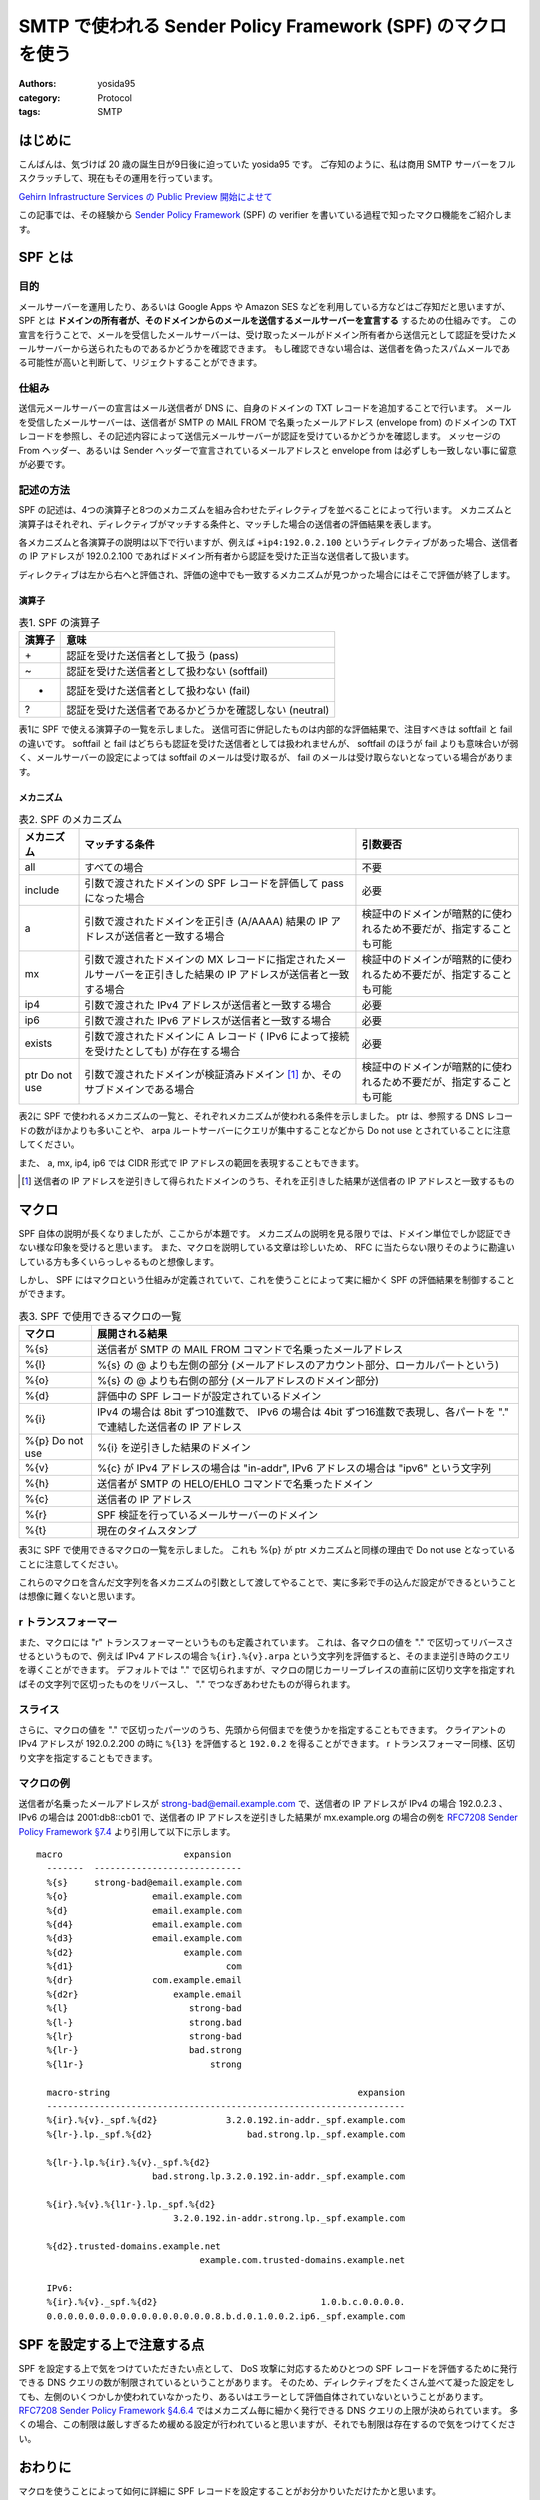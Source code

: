 SMTP で使われる Sender Policy Framework (SPF) のマクロを使う
============================================================

:authors: yosida95
:category: Protocol
:tags: SMTP

はじめに
--------

こんばんは、気づけば 20 歳の誕生日が9日後に迫っていた yosida95 です。
ご存知のように、私は商用 SMTP サーバーをフルスクラッチして、現在もその運用を行っています。

.. raw:: html

    <blockquote class="twitter-tweet" lang="en"><p lang="ja" dir="ltr">Gehirn MTA が穏やかではないのは、ぼくが SMTP サーバーを golang でフルスクラッチしたという点です</p>&mdash; Kohei YOSHIDA (@yosida95) <a href="https://twitter.com/yosida95/status/580718274897260544">March 25, 2015</a></blockquote>

`Gehirn Infrastructure Services の Public Preview 開始によせて <{filename}/2015/04/01/173000.rst>`_

この記事では、その経験から `Sender Policy Framework <https://tools.ietf.org/html/rfc7208>`__ (SPF) の verifier を書いている過程で知ったマクロ機能をご紹介します。


SPF とは
--------

目的
~~~~

メールサーバーを運用したり、あるいは Google Apps や Amazon SES などを利用している方などはご存知だと思いますが、 SPF とは **ドメインの所有者が、そのドメインからのメールを送信するメールサーバーを宣言する** するための仕組みです。
この宣言を行うことで、メールを受信したメールサーバーは、受け取ったメールがドメイン所有者から送信元として認証を受けたメールサーバーから送られたものであるかどうかを確認できます。
もし確認できない場合は、送信者を偽ったスパムメールである可能性が高いと判断して、リジェクトすることができます。

仕組み
~~~~~~

送信元メールサーバーの宣言はメール送信者が DNS に、自身のドメインの TXT レコードを追加することで行います。
メールを受信したメールサーバーは、送信者が SMTP の MAIL FROM で名乗ったメールアドレス (envelope from) のドメインの TXT レコードを参照し、その記述内容によって送信元メールサーバーが認証を受けているかどうかを確認します。
メッセージの From ヘッダー、あるいは Sender ヘッダーで宣言されているメールアドレスと envelope from は必ずしも一致しない事に留意が必要です。

記述の方法
~~~~~~~~~~

SPF の記述は、4つの演算子と8つのメカニズムを組み合わせたディレクティブを並べることによって行います。
メカニズムと演算子はそれぞれ、ディレクティブがマッチする条件と、マッチした場合の送信者の評価結果を表します。

各メカニズムと各演算子の説明は以下で行いますが、例えば ``+ip4:192.0.2.100`` というディレクティブがあった場合、送信者の IP アドレスが 192.0.2.100 であればドメイン所有者から認証を受けた正当な送信者して扱います。

ディレクティブは左から右へと評価され、評価の途中でも一致するメカニズムが見つかった場合にはそこで評価が終了します。

演算子
^^^^^^

.. table:: 表1. SPF の演算子

    +----------+----------------------------------------------------------+
    | 演算子   | 意味                                                     |
    +==========+==========================================================+
    | \+       | 認証を受けた送信者として扱う (pass)                      |
    +----------+----------------------------------------------------------+
    | ~        | 認証を受けた送信者として扱わない (softfail)              |
    +----------+----------------------------------------------------------+
    | -        | 認証を受けた送信者として扱わない (fail)                  |
    +----------+----------------------------------------------------------+
    | ?        | 認証を受けた送信者であるかどうかを確認しない (neutral)   |
    +----------+----------------------------------------------------------+


表1に SPF で使える演算子の一覧を示しました。
送信可否に併記したものは内部的な評価結果で、注目すべきは softfail と fail の違いです。
softfail と fail はどちらも認証を受けた送信者としては扱われませんが、 softfail のほうが fail よりも意味合いが弱く、メールサーバーの設定によっては softfail のメールは受け取るが、 fail のメールは受け取らないとなっている場合があります。

メカニズム
^^^^^^^^^^

.. table:: 表2. SPF のメカニズム

    +--------------+--------------------------------------------------------------------------------------------------------------------+--------------------------------------------------------------------+
    | メカニズム   | マッチする条件                                                                                                     | 引数要否                                                           |
    +==============+====================================================================================================================+====================================================================+
    | all          | すべての場合                                                                                                       | 不要                                                               |
    +--------------+--------------------------------------------------------------------------------------------------------------------+--------------------------------------------------------------------+
    | include      | 引数で渡されたドメインの SPF レコードを評価して pass になった場合                                                  | 必要                                                               |
    +--------------+--------------------------------------------------------------------------------------------------------------------+--------------------------------------------------------------------+
    | a            | 引数で渡されたドメインを正引き (A/AAAA) 結果の IP アドレスが送信者と一致する場合                                   | 検証中のドメインが暗黙的に使われるため不要だが、指定することも可能 |
    +--------------+--------------------------------------------------------------------------------------------------------------------+--------------------------------------------------------------------+
    | mx           | 引数で渡されたドメインの MX レコードに指定されたメールサーバーを正引きした結果の IP アドレスが送信者と一致する場合 | 検証中のドメインが暗黙的に使われるため不要だが、指定することも可能 |
    +--------------+--------------------------------------------------------------------------------------------------------------------+--------------------------------------------------------------------+
    | ip4          | 引数で渡された IPv4 アドレスが送信者と一致する場合                                                                 | 必要                                                               |
    +--------------+--------------------------------------------------------------------------------------------------------------------+--------------------------------------------------------------------+
    | ip6          | 引数で渡された IPv6 アドレスが送信者と一致する場合                                                                 | 必要                                                               |
    +--------------+--------------------------------------------------------------------------------------------------------------------+--------------------------------------------------------------------+
    | exists       | 引数で渡されたドメインに A レコード ( IPv6 によって接続を受けたとしても) が存在する場合                            | 必要                                                               |
    +--------------+--------------------------------------------------------------------------------------------------------------------+--------------------------------------------------------------------+
    | ptr          | 引数で渡されたドメインが検証済みドメイン [#verified-domain]_ か、そのサブドメインである場合                        | 検証中のドメインが暗黙的に使われるため不要だが、指定することも可能 |
    | Do not use   |                                                                                                                    |                                                                    |
    +--------------+--------------------------------------------------------------------------------------------------------------------+--------------------------------------------------------------------+

表2に SPF で使われるメカニズムの一覧と、それぞれメカニズムが使われる条件を示しました。
ptr は、参照する DNS レコードの数がほかよりも多いことや、 arpa ルートサーバーにクエリが集中することなどから Do not use とされていることに注意してください。

また、 a, mx, ip4, ip6 では CIDR 形式で IP アドレスの範囲を表現することもできます。

.. [#verified-domain] 送信者の IP アドレスを逆引きして得られたドメインのうち、それを正引きした結果が送信者の IP アドレスと一致するもの

マクロ
------

SPF 自体の説明が長くなりましたが、ここからが本題です。
メカニズムの説明を見る限りでは、ドメイン単位でしか認証できない様な印象を受けると思います。
また、マクロを説明している文章は珍しいため、 RFC に当たらない限りそのように勘違いしている方も多くいらっしゃるものと想像します。

しかし、 SPF にはマクロという仕組みが定義されていて、これを使うことによって実に細かく SPF の評価結果を制御することができます。

.. table:: 表3. SPF で使用できるマクロの一覧

    +--------------+------------------------------------------------------------------------------------------------------------------------+
    | マクロ       | 展開される結果                                                                                                         |
    +==============+========================================================================================================================+
    | %{s}         | 送信者が SMTP の MAIL FROM コマンドで名乗ったメールアドレス                                                            |
    +--------------+------------------------------------------------------------------------------------------------------------------------+
    | %{l}         | %{s} の @ よりも左側の部分 (メールアドレスのアカウント部分、ローカルパートという)                                      |
    +--------------+------------------------------------------------------------------------------------------------------------------------+
    | %{o}         | %{s} の @ よりも右側の部分 (メールアドレスのドメイン部分)                                                              |
    +--------------+------------------------------------------------------------------------------------------------------------------------+
    | %{d}         | 評価中の SPF レコードが設定されているドメイン                                                                          |
    +--------------+------------------------------------------------------------------------------------------------------------------------+
    | %{i}         | IPv4 の場合は 8bit ずつ10進数で、 IPv6 の場合は 4bit ずつ16進数で表現し、各パートを "." で連結した送信者の IP アドレス |
    +--------------+------------------------------------------------------------------------------------------------------------------------+
    | %{p}         | %{i} を逆引きした結果のドメイン                                                                                        |
    | Do not use   |                                                                                                                        |
    +--------------+------------------------------------------------------------------------------------------------------------------------+
    | %{v}         | %{c} が IPv4 アドレスの場合は "in-addr", IPv6 アドレスの場合は "ipv6" という文字列                                     |
    +--------------+------------------------------------------------------------------------------------------------------------------------+
    | %{h}         | 送信者が SMTP の HELO/EHLO コマンドで名乗ったドメイン                                                                  |
    +--------------+------------------------------------------------------------------------------------------------------------------------+
    | %{c}         | 送信者の IP アドレス                                                                                                   |
    +--------------+------------------------------------------------------------------------------------------------------------------------+
    | %{r}         | SPF 検証を行っているメールサーバーのドメイン                                                                           |
    +--------------+------------------------------------------------------------------------------------------------------------------------+
    | %{t}         | 現在のタイムスタンプ                                                                                                   |
    +--------------+------------------------------------------------------------------------------------------------------------------------+

表3に SPF で使用できるマクロの一覧を示しました。
これも %{p} が ptr メカニズムと同様の理由で Do not use となっていることに注意してください。

これらのマクロを含んだ文字列を各メカニズムの引数として渡してやることで、実に多彩で手の込んだ設定ができるということは想像に難くないと思います。

r トランスフォーマー
~~~~~~~~~~~~~~~~~~~~

また、マクロには "r" トランスフォーマーというものも定義されています。
これは、各マクロの値を "." で区切ってリバースさせるというもので、例えば IPv4 アドレスの場合 ``%{ir}.%{v}.arpa`` という文字列を評価すると、そのまま逆引き時のクエリを導くことができます。
デフォルトでは "." で区切られますが、マクロの閉じカーリーブレイスの直前に区切り文字を指定すればその文字列で区切ったものをリバースし、 "." でつなぎあわせたものが得られます。

スライス
~~~~~~~~

さらに、マクロの値を "." で区切ったパーツのうち、先頭から何個までを使うかを指定することもできます。
クライアントの IPv4 アドレスが 192.0.2.200 の時に ``%{l3}`` を評価すると ``192.0.2`` を得ることができます。
r トランスフォーマー同様、区切り文字を指定することもできます。

マクロの例
~~~~~~~~~~

送信者が名乗ったメールアドレスが strong-bad@email.example.com で、送信者の IP アドレスが IPv4 の場合 192.0.2.3 、 IPv6 の場合は 2001:db8::cb01 で、送信者の IP アドレスを逆引きした結果が mx.example.org の場合の例を `RFC7208 Sender Policy Framework §7.4 <https://tools.ietf.org/html/rfc7208#section-7.4>`__ より引用して以下に示します。

::

   macro                       expansion
     -------  ----------------------------
     %{s}     strong-bad@email.example.com
     %{o}                email.example.com
     %{d}                email.example.com
     %{d4}               email.example.com
     %{d3}               email.example.com
     %{d2}                     example.com
     %{d1}                             com
     %{dr}               com.example.email
     %{d2r}                  example.email
     %{l}                       strong-bad
     %{l-}                      strong.bad
     %{lr}                      strong-bad
     %{lr-}                     bad.strong
     %{l1r-}                        strong

     macro-string                                               expansion
     --------------------------------------------------------------------
     %{ir}.%{v}._spf.%{d2}             3.2.0.192.in-addr._spf.example.com
     %{lr-}.lp._spf.%{d2}                  bad.strong.lp._spf.example.com

     %{lr-}.lp.%{ir}.%{v}._spf.%{d2}
                         bad.strong.lp.3.2.0.192.in-addr._spf.example.com

     %{ir}.%{v}.%{l1r-}.lp._spf.%{d2}
                             3.2.0.192.in-addr.strong.lp._spf.example.com

     %{d2}.trusted-domains.example.net
                                  example.com.trusted-domains.example.net

     IPv6:
     %{ir}.%{v}._spf.%{d2}                               1.0.b.c.0.0.0.0.
     0.0.0.0.0.0.0.0.0.0.0.0.0.0.0.0.8.b.d.0.1.0.0.2.ip6._spf.example.com

SPF を設定する上で注意する点
--------------------------------------------------------------------

SPF を設定する上で気をつけていただきたい点として、 DoS 攻撃に対応するためひとつの SPF レコードを評価するために発行できる DNS クエリの数が制限されているということがあります。
そのため、ディレクティブをたくさん並べて凝った設定をしても、左側のいくつかしか使われていなかったり、あるいはエラーとして評価自体されていないということがあります。
`RFC7208 Sender Policy Framework §4.6.4 <https://tools.ietf.org/html/rfc7208#section-4.6.4>`__ ではメカニズム毎に細かく発行できる DNS クエリの上限が決められています。
多くの場合、この制限は厳しすぎるため緩める設定が行われていると思いますが、それでも制限は存在するので気をつけてください。

おわりに
--------

マクロを使うことによって如何に詳細に SPF レコードを設定することがお分かりいただけたかと思います。

読み返してみて気づいたのですが、 SPF の modifier に関する説明が抜けていました。
特に exp modifier は SPF の検証に失敗した場合のメール送信者への通知を自然言語で設定するための機構で、マクロを存分に活用できます
興味があれば RFC7208 を調べてみてください。

.. raw:: html

    <blockquote class="twitter-tweet" lang="en"><p lang="ja" dir="ltr">smtpd の運用を適切に行うためには SMTP とその関連仕様への理解が不可欠で、それだけじゃく smtpd の複雑な設定や dovcot などとの連携にも気を使わなくてはいけないから絶対にオススメできない。商用 smtpd を書いて運用している今でもこの気持ちは変わらない。</p>&mdash; Kohei YOSHIDA (@yosida95) <a href="https://twitter.com/yosida95/status/607444053811064832">June 7, 2015</a></blockquote>

ありがとうございました。
